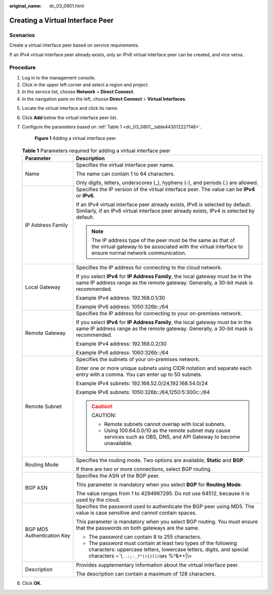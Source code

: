 :original_name: dc_03_0801.html

.. _dc_03_0801:

Creating a Virtual Interface Peer
=================================

Scenarios
---------

Create a virtual interface peer based on service requirements.

If an IPv4 virtual interface peer already exists, only an IPv6 virtual interface peer can be created, and vice versa.

Procedure
---------

#. Log in to the management console.
#. Click |image1| in the upper left corner and select a region and project.
#. In the service list, choose **Network** > **Direct Connect**.
#. In the navigation pane on the left, choose **Direct Connect** > **Virtual Interfaces**.

5. Locate the virtual interface and click its name.

6. Click **Add** below the virtual interface peer list.

7. Configure the parameters based on :ref:`Table 1 <dc_03_0801__table443012227148>`.


   .. figure:: /_static/images/en-us_image_0000001235628486.png
      :alt: **Figure 1** Adding a virtual interface peer

      **Figure 1** Adding a virtual interface peer

   .. _dc_03_0801__table443012227148:

   .. table:: **Table 1** Parameters required for adding a virtual interface peer

      +-----------------------------------+----------------------------------------------------------------------------------------------------------------------------------------------------------------------------------------+
      | Parameter                         | Description                                                                                                                                                                            |
      +===================================+========================================================================================================================================================================================+
      | Name                              | Specifies the virtual interface peer name.                                                                                                                                             |
      |                                   |                                                                                                                                                                                        |
      |                                   | The name can contain 1 to 64 characters.                                                                                                                                               |
      |                                   |                                                                                                                                                                                        |
      |                                   | Only digits, letters, underscores (_), hyphens (-), and periods (.) are allowed.                                                                                                       |
      +-----------------------------------+----------------------------------------------------------------------------------------------------------------------------------------------------------------------------------------+
      | IP Address Family                 | Specifies the IP version of the virtual interface peer. The value can be **IPv4** or **IPv6**.                                                                                         |
      |                                   |                                                                                                                                                                                        |
      |                                   | If an IPv4 virtual interface peer already exists, IPv6 is selected by default. Similarly, if an IPv6 virtual interface peer already exists, IPv4 is selected by default.               |
      |                                   |                                                                                                                                                                                        |
      |                                   | .. note::                                                                                                                                                                              |
      |                                   |                                                                                                                                                                                        |
      |                                   |    The IP address type of the peer must be the same as that of the virtual gateway to be associated with the virtual interface to ensure normal network communication.                 |
      +-----------------------------------+----------------------------------------------------------------------------------------------------------------------------------------------------------------------------------------+
      | Local Gateway                     | Specifies the IP address for connecting to the cloud network.                                                                                                                          |
      |                                   |                                                                                                                                                                                        |
      |                                   | If you select **IPv4** for **IP Address Family**, the local gateway must be in the same IP address range as the remote gateway. Generally, a 30-bit mask is recommended.               |
      |                                   |                                                                                                                                                                                        |
      |                                   | Example IPv4 address: 192.168.0.1/30                                                                                                                                                   |
      |                                   |                                                                                                                                                                                        |
      |                                   | Example IPv6 address: 1050:326b::/64                                                                                                                                                   |
      +-----------------------------------+----------------------------------------------------------------------------------------------------------------------------------------------------------------------------------------+
      | Remote Gateway                    | Specifies the IP address for connecting to your on-premises network.                                                                                                                   |
      |                                   |                                                                                                                                                                                        |
      |                                   | If you select **IPv4** for **IP Address Family**, the local gateway must be in the same IP address range as the remote gateway. Generally, a 30-bit mask is recommended.               |
      |                                   |                                                                                                                                                                                        |
      |                                   | Example IPv4 address: 192.168.0.2/30                                                                                                                                                   |
      |                                   |                                                                                                                                                                                        |
      |                                   | Example IPv6 address: 1060:326b::/64                                                                                                                                                   |
      +-----------------------------------+----------------------------------------------------------------------------------------------------------------------------------------------------------------------------------------+
      | Remote Subnet                     | Specifies the subnets of your on-premises network.                                                                                                                                     |
      |                                   |                                                                                                                                                                                        |
      |                                   | Enter one or more unique subnets using CIDR notation and separate each entry with a comma. You can enter up to 50 subnets.                                                             |
      |                                   |                                                                                                                                                                                        |
      |                                   | Example IPv4 subnets: 192.168.52.0/24,192.168.54.0/24                                                                                                                                  |
      |                                   |                                                                                                                                                                                        |
      |                                   | Example IPv6 subnets: 1050:326b::/64,1250:5:300c::/64                                                                                                                                  |
      |                                   |                                                                                                                                                                                        |
      |                                   | .. caution::                                                                                                                                                                           |
      |                                   |                                                                                                                                                                                        |
      |                                   |    CAUTION:                                                                                                                                                                            |
      |                                   |                                                                                                                                                                                        |
      |                                   |    -  Remote subnets cannot overlap with local subnets.                                                                                                                                |
      |                                   |    -  Using 100.64.0.0/10 as the remote subnet may cause services such as OBS, DNS, and API Gateway to become unavailable.                                                             |
      +-----------------------------------+----------------------------------------------------------------------------------------------------------------------------------------------------------------------------------------+
      | Routing Mode                      | Specifies the routing mode. Two options are available, **Static** and **BGP**.                                                                                                         |
      |                                   |                                                                                                                                                                                        |
      |                                   | If there are two or more connections, select BGP routing.                                                                                                                              |
      +-----------------------------------+----------------------------------------------------------------------------------------------------------------------------------------------------------------------------------------+
      | BGP ASN                           | Specifies the ASN of the BGP peer.                                                                                                                                                     |
      |                                   |                                                                                                                                                                                        |
      |                                   | This parameter is mandatory when you select **BGP** for **Routing Mode**.                                                                                                              |
      |                                   |                                                                                                                                                                                        |
      |                                   | The value ranges from 1 to 4294967295. Do not use 64512, because it is used by the cloud.                                                                                              |
      +-----------------------------------+----------------------------------------------------------------------------------------------------------------------------------------------------------------------------------------+
      | BGP MD5 Authentication Key        | Specifies the password used to authenticate the BGP peer using MD5. The value is case sensitive and cannot contain spaces.                                                             |
      |                                   |                                                                                                                                                                                        |
      |                                   | This parameter is mandatory when you select BGP routing. You must ensure that the passwords on both gateways are the same.                                                             |
      |                                   |                                                                                                                                                                                        |
      |                                   | -  The password can contain 8 to 255 characters.                                                                                                                                       |
      |                                   | -  The password must contain at least two types of the following characters: uppercase letters, lowercase letters, digits, and special characters ~`!, ``.:;-_?"(){}[]/@#$`` %^&*+|\\= |
      +-----------------------------------+----------------------------------------------------------------------------------------------------------------------------------------------------------------------------------------+
      | Description                       | Provides supplementary information about the virtual interface peer.                                                                                                                   |
      |                                   |                                                                                                                                                                                        |
      |                                   | The description can contain a maximum of 128 characters.                                                                                                                               |
      +-----------------------------------+----------------------------------------------------------------------------------------------------------------------------------------------------------------------------------------+

8. Click **OK**.

.. |image1| image:: /_static/images/en-us_image_0000001235788382.png
